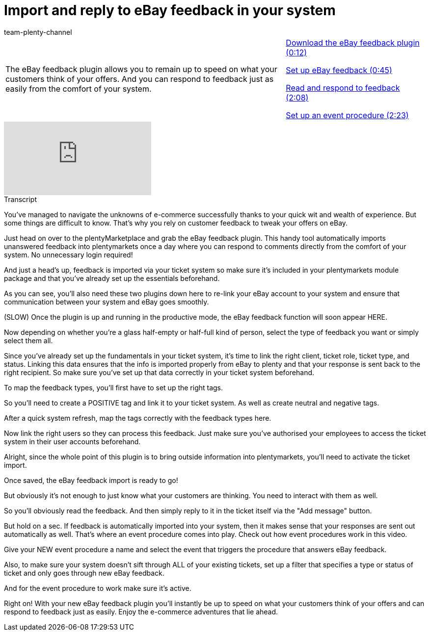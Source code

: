 = Import and reply to eBay feedback in your system
:index: false
:id: SYGDEBV
:author: team-plenty-channel

//tag::introduction[]
[cols="2, 1" grid=none]
|===
|The eBay feedback plugin allows you to remain up to speed on what your customers think of your offers. And you can respond to feedback just as easily from the comfort of your system.
|<<videos/ebay/plugins/ebay-feedback-download#video, Download the eBay feedback plugin (0:12)>>

<<videos/ebay/plugins/ebay-feedback-setup#video, Set up eBay feedback (0:45)>>

<<videos/ebay/plugins/ebay-feedback-read-respond#video, Read and respond to feedback (2:08)>>

<<videos/ebay/plugins/ebay-feedback-event-procedure#video, Set up an event procedure (2:23)>>

|===
//end::introduction[]

video::272912886[vimeo]

// tag::transcript[]
[.collapseBox]
.Transcript
--
You've managed to navigate the unknowns of e-commerce successfully thanks to your quick wit and wealth of experience. But some things are difficult to know. That's why you rely on customer feedback to tweak your offers on eBay.

Just head on over to the plentyMarketplace and grab the eBay feedback plugin. This handy tool automatically imports unanswered feedback into plentymarkets once a day where you can respond to comments directly from the comfort of your system. No unnecessary login required!

And just a head's up, feedback is imported via your ticket system so make sure it's included in your plentymarkets module package and that you've already set up the essentials beforehand.

As you can see, you'll also need these two plugins down here to re-link your eBay account to your system and ensure that communication between your system and eBay goes smoothly.

(SLOW) Once the plugin is up and running in the productive mode, the eBay feedback function will soon appear HERE.

Now depending on whether you're a glass half-empty or half-full kind of person, select the type of feedback you want or simply select them all.

Since you've already set up the fundamentals in your ticket system, it's time to link the right client, ticket role, ticket type, and status. Linking this data ensures that the info is imported properly from eBay to plenty and that your response is sent back to the right recipient. So make sure you've set up that data correctly in your ticket system beforehand.

To map the feedback types, you'll first have to set up the right tags.

So you'll need to create a POSITIVE tag and link it to your ticket system. As well as create neutral and negative tags.

After a quick system refresh, map the tags correctly with the feedback types here.

Now link the right users so they can process this feedback. Just make sure you've authorised your employees to access the ticket system in their user accounts beforehand.

Alright, since the whole point of this plugin is to bring outside information into plentymarkets, you'll need to activate the ticket import.

Once saved, the eBay feedback import is ready to go!

But obviously it's not enough to just know what your customers are thinking. You need to interact with them as well.

So you'll obviously read the feedback. And then simply reply to it in the ticket itself via the "Add message" button.

But hold on a sec. If feedback is automatically imported into your system, then it makes sense that your responses are sent out automatically as well. That's where an event procedure comes into play. Check out how event procedures work in this video.

Give your NEW event procedure a name and select the event that triggers the procedure that answers eBay feedback.

Also, to make sure your system doesn't sift through ALL of your existing tickets, set up a filter that specifies a type or status of ticket and only goes through new eBay feedback.

And for the event procedure to work make sure it's active.

Right on! With your new eBay feedback plugin you'll instantly be up to speed on what your customers think of your offers and can respond to feedback just as easily. Enjoy the e-commerce adventures that lie ahead.
--
//end::transcript[]
